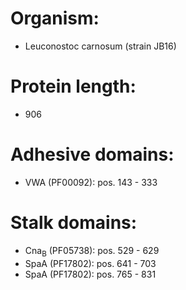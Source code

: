 * Organism:
- Leuconostoc carnosum (strain JB16)
* Protein length:
- 906
* Adhesive domains:
- VWA (PF00092): pos. 143 - 333
* Stalk domains:
- Cna_B (PF05738): pos. 529 - 629
- SpaA (PF17802): pos. 641 - 703
- SpaA (PF17802): pos. 765 - 831

